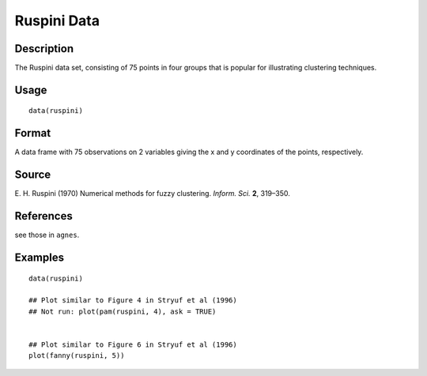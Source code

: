 +--------------------------------------+--------------------------------------+
| ruspini                              |
| R Documentation                      |
+--------------------------------------+--------------------------------------+

Ruspini Data
------------

Description
~~~~~~~~~~~

The Ruspini data set, consisting of 75 points in four groups that is
popular for illustrating clustering techniques.

Usage
~~~~~

::

    data(ruspini)

Format
~~~~~~

A data frame with 75 observations on 2 variables giving the x and y
coordinates of the points, respectively.

Source
~~~~~~

E. H. Ruspini (1970) Numerical methods for fuzzy clustering. *Inform.
Sci.* **2**, 319–350.

References
~~~~~~~~~~

see those in ``agnes``.

Examples
~~~~~~~~

::

    data(ruspini)

    ## Plot similar to Figure 4 in Stryuf et al (1996)
    ## Not run: plot(pam(ruspini, 4), ask = TRUE)


    ## Plot similar to Figure 6 in Stryuf et al (1996)
    plot(fanny(ruspini, 5))

